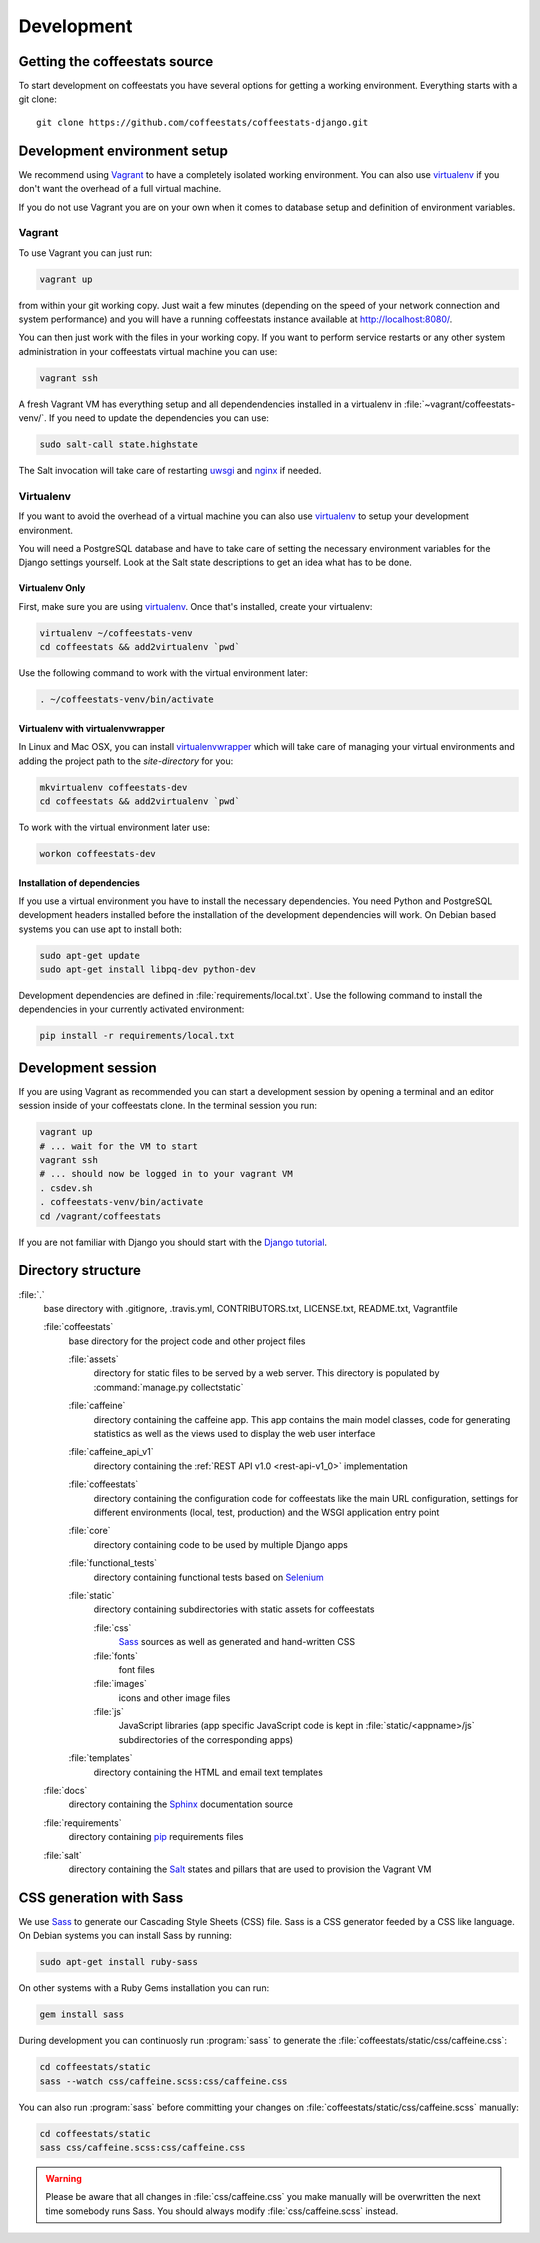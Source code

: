 ***********
Development
***********

Getting the coffeestats source
==============================

To start development on coffeestats you have several options for getting a
working environment. Everything starts with a git clone::

  git clone https://github.com/coffeestats/coffeestats-django.git


Development environment setup
=============================

We recommend using Vagrant_ to have a completely isolated working environment.
You can also use virtualenv_ if you don't want the overhead of a full virtual
machine.

.. _Vagrant: http://www.vagrantup.com/
.. _virtualenv: https://virtualenv.pypa.io/en/latest/

If you do not use Vagrant you are on your own when it comes to database setup
and definition of environment variables.

Vagrant
-------

To use Vagrant you can just run:

.. code-block:: sh

   vagrant up

from within your git working copy. Just wait a few minutes (depending on the
speed of your network connection and system performance) and you will have a
running coffeestats instance available at http://localhost:8080/.

You can then just work with the files in your working copy. If you want to
perform service restarts or any other system administration in your coffeestats
virtual machine you can use:

.. code-block:: sh

   vagrant ssh

A fresh Vagrant VM has everything setup and all dependendencies installed in
a virtualenv in :file:`~vagrant/coffeestats-venv/`. If you need to update the
dependencies you can use:

.. code-block:: sh

   sudo salt-call state.highstate

The Salt invocation will take care of restarting `uwsgi`_ and `nginx`_ if
needed.

.. _uwsgi: http://uwsgi-docs.readthedocs.org/en/latest/
.. _nginx: http://nginx.org/

Virtualenv
----------

If you want to avoid the overhead of a virtual machine you can also use
virtualenv_ to setup your development environment.

.. _virtualenv: https://virtualenv.pypa.io/en/latest/

You will need a PostgreSQL database and have to take care of setting the
necessary environment variables for the Django settings yourself. Look at the
Salt state descriptions to get an idea what has to be done.

Virtualenv Only
^^^^^^^^^^^^^^^

First, make sure you are using virtualenv_. Once that's installed, create your
virtualenv:

.. code-block:: sh

   virtualenv ~/coffeestats-venv
   cd coffeestats && add2virtualenv `pwd`

Use the following command to work with the virtual environment later:

.. code-block:: sh

   . ~/coffeestats-venv/bin/activate

Virtualenv with virtualenvwrapper
^^^^^^^^^^^^^^^^^^^^^^^^^^^^^^^^^

In Linux and Mac OSX, you can install virtualenvwrapper_ which will take care
of managing your virtual environments and adding the project path to the
`site-directory` for you:

.. code-block:: sh

   mkvirtualenv coffeestats-dev
   cd coffeestats && add2virtualenv `pwd`

To work with the virtual environment later use:

.. code-block:: sh

   workon coffeestats-dev

.. _virtualenvwrapper: http://virtualenvwrapper.readthedocs.org/en/latest/


Installation of dependencies
^^^^^^^^^^^^^^^^^^^^^^^^^^^^

If you use a virtual environment you have to install the necessary
dependencies. You need Python and PostgreSQL development headers installed
before the installation of the development dependencies will work. On Debian
based systems you can use apt to install both:

.. code-block:: sh

   sudo apt-get update
   sudo apt-get install libpq-dev python-dev

Development dependencies are defined in :file:`requirements/local.txt`. Use the
following command to install the dependencies in your currently activated
environment:

.. code-block:: sh

   pip install -r requirements/local.txt


Development session
===================

If you are using Vagrant as recommended you can start a development session by
opening a terminal and an editor session inside of your coffeestats clone. In
the terminal session you run:

.. code-block:: sh

   vagrant up
   # ... wait for the VM to start
   vagrant ssh
   # ... should now be logged in to your vagrant VM
   . csdev.sh
   . coffeestats-venv/bin/activate
   cd /vagrant/coffeestats

If you are not familiar with Django you should start with the `Django
tutorial`_.

.. _Django tutorial: https://docs.djangoproject.com/en/1.6/intro/tutorial01/


.. _directory structure:

Directory structure
===================

:file:`.`
   base directory with .gitignore, .travis.yml, CONTRIBUTORS.txt, LICENSE.txt,
   README.txt, Vagrantfile

   :file:`coffeestats`
      base directory for the project code and other project files

      :file:`assets`
         directory for static files to be served by a web server. This directory is
         populated by :command:`manage.py collectstatic`

      :file:`caffeine`
         directory containing the caffeine app. This app contains the main model
         classes, code for generating statistics as well as the views used to display
         the web user interface

      :file:`caffeine_api_v1`
         directory containing the :ref:`REST API v1.0 <rest-api-v1_0>` implementation

      :file:`coffeestats`
         directory containing the configuration code for coffeestats like the main
         URL configuration, settings for different environments (local, test,
         production) and the WSGI application entry point

      :file:`core`
         directory containing code to be used by multiple Django apps

      :file:`functional_tests`
         directory containing functional tests based on `Selenium`_

      :file:`static`
         directory containing subdirectories with static assets for coffeestats

         :file:`css`
            `Sass`_ sources as well as generated and hand-written CSS

         :file:`fonts`
            font files

         :file:`images`
            icons and other image files

         :file:`js`
            JavaScript libraries (app specific JavaScript code is kept in
            :file:`static/<appname>/js` subdirectories of the corresponding apps)

      :file:`templates`
         directory containing the HTML and email text templates

   :file:`docs`
      directory containing the `Sphinx`_ documentation source

   :file:`requirements`
      directory containing `pip`_ requirements files

   :file:`salt`
      directory containing the `Salt`_ states and pillars that are used to
      provision the Vagrant VM

.. _Selenium: http://www.seleniumhq.org/
.. _Sphinx: http://sphinx-doc.org/
.. _pip: https://pip.pypa.io/en/latest/
.. _Sass: http://sass-lang.com/
.. _Salt: http://www.saltstack.com/community/


.. index:: Sass

.. _css generation:

CSS generation with Sass
========================

We use `Sass`_ to generate our Cascading Style Sheets (CSS) file. Sass is a CSS
generator feeded by a CSS like language. On Debian systems you can install Sass
by running:

.. code-block:: sh

   sudo apt-get install ruby-sass

On other systems with a Ruby Gems installation you can run:

.. code-block:: sh

   gem install sass

During development you can continuosly run :program:`sass` to generate the
:file:`coffeestats/static/css/caffeine.css`:

.. code-block:: sh

   cd coffeestats/static
   sass --watch css/caffeine.scss:css/caffeine.css

You can also run :program:`sass` before committing your changes on
:file:`coffeestats/static/css/caffeine.scss` manually:

.. code-block:: sh

   cd coffeestats/static
   sass css/caffeine.scss:css/caffeine.css

.. index:: caffeine.scss, caffeine.css

.. warning::

   Please be aware that all changes in :file:`css/caffeine.css` you make
   manually will be overwritten the next time somebody runs Sass. You should
   always modify :file:`css/caffeine.scss` instead.
